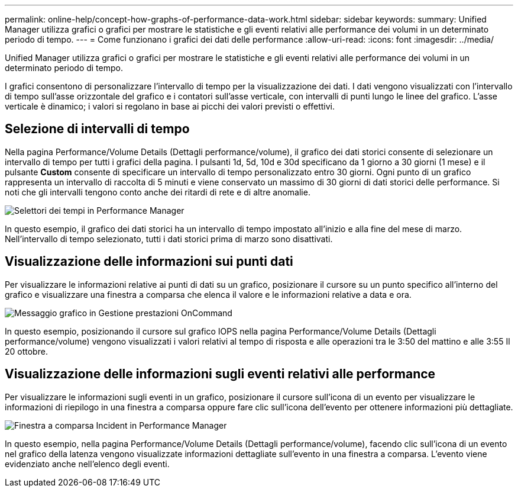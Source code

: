 ---
permalink: online-help/concept-how-graphs-of-performance-data-work.html 
sidebar: sidebar 
keywords:  
summary: Unified Manager utilizza grafici o grafici per mostrare le statistiche e gli eventi relativi alle performance dei volumi in un determinato periodo di tempo. 
---
= Come funzionano i grafici dei dati delle performance
:allow-uri-read: 
:icons: font
:imagesdir: ../media/


[role="lead"]
Unified Manager utilizza grafici o grafici per mostrare le statistiche e gli eventi relativi alle performance dei volumi in un determinato periodo di tempo.

I grafici consentono di personalizzare l'intervallo di tempo per la visualizzazione dei dati. I dati vengono visualizzati con l'intervallo di tempo sull'asse orizzontale del grafico e i contatori sull'asse verticale, con intervalli di punti lungo le linee del grafico. L'asse verticale è dinamico; i valori si regolano in base ai picchi dei valori previsti o effettivi.



== Selezione di intervalli di tempo

Nella pagina Performance/Volume Details (Dettagli performance/volume), il grafico dei dati storici consente di selezionare un intervallo di tempo per tutti i grafici della pagina. I pulsanti 1d, 5d, 10d e 30d specificano da 1 giorno a 30 giorni (1 mese) e il pulsante *Custom* consente di specificare un intervallo di tempo personalizzato entro 30 giorni. Ogni punto di un grafico rappresenta un intervallo di raccolta di 5 minuti e viene conservato un massimo di 30 giorni di dati storici delle performance. Si noti che gli intervalli tengono conto anche dei ritardi di rete e di altre anomalie.

image::../media/opm-timeframe-selectors-jpg.gif[Selettori dei tempi in Performance Manager]

In questo esempio, il grafico dei dati storici ha un intervallo di tempo impostato all'inizio e alla fine del mese di marzo. Nell'intervallo di tempo selezionato, tutti i dati storici prima di marzo sono disattivati.



== Visualizzazione delle informazioni sui punti dati

Per visualizzare le informazioni relative ai punti di dati su un grafico, posizionare il cursore su un punto specifico all'interno del grafico e visualizzare una finestra a comparsa che elenca il valore e le informazioni relative a data e ora.

image::../media/opm-chart-popup-png.gif[Messaggio grafico in Gestione prestazioni OnCommand]

In questo esempio, posizionando il cursore sul grafico IOPS nella pagina Performance/Volume Details (Dettagli performance/volume) vengono visualizzati i valori relativi al tempo di risposta e alle operazioni tra le 3:50 del mattino e alle 3:55 Il 20 ottobre.



== Visualizzazione delle informazioni sugli eventi relativi alle performance

Per visualizzare le informazioni sugli eventi in un grafico, posizionare il cursore sull'icona di un evento per visualizzare le informazioni di riepilogo in una finestra a comparsa oppure fare clic sull'icona dell'evento per ottenere informazioni più dettagliate.

image::../media/opm-bully-volume-png.gif[Finestra a comparsa Incident in Performance Manager]

In questo esempio, nella pagina Performance/Volume Details (Dettagli performance/volume), facendo clic sull'icona di un evento nel grafico della latenza vengono visualizzate informazioni dettagliate sull'evento in una finestra a comparsa. L'evento viene evidenziato anche nell'elenco degli eventi.
